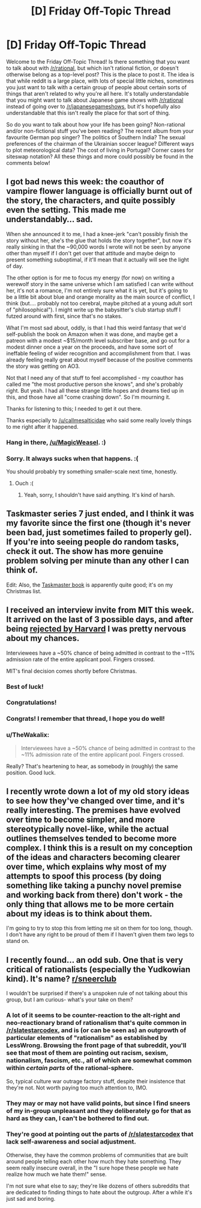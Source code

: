#+TITLE: [D] Friday Off-Topic Thread

* [D] Friday Off-Topic Thread
:PROPERTIES:
:Author: AutoModerator
:Score: 21
:DateUnix: 1541775993.0
:DateShort: 2018-Nov-09
:END:
Welcome to the Friday Off-Topic Thread! Is there something that you want to talk about with [[/r/rational]], but which isn't rational fiction, or doesn't otherwise belong as a top-level post? This is the place to post it. The idea is that while reddit is a large place, with lots of special little niches, sometimes you just want to talk with a certain group of people about certain sorts of things that aren't related to why you're all here. It's totally understandable that you might want to talk about Japanese game shows with [[/r/rational]] instead of going over to [[/r/japanesegameshows]], but it's hopefully also understandable that this isn't really the place for that sort of thing.

So do you want to talk about how your life has been going? Non-rational and/or non-fictional stuff you've been reading? The recent album from your favourite German pop singer? The politics of Southern India? The sexual preferences of the chairman of the Ukrainian soccer league? Different ways to plot meteorological data? The cost of living in Portugal? Corner cases for siteswap notation? All these things and more could possibly be found in the comments below!


** I got bad news this week: the coauthor of vampire flower language is officially burnt out of the story, the characters, and quite possibly even the setting. This made me understandably... sad.

When she announced it to me, I had a knee-jerk "can't possibly finish the story without her, she's the glue that holds the story together", but now it's really sinking in that the ~90,000 words I wrote will not be seen by anyone other than myself if I don't get over that attitude and maybe deign to present something suboptimal, if it'll mean that it actually will see the light of day.

The other option is for me to focus my energy (for now) on writing a werewolf story in the same universe which I am satisfied I can write without her, it's not a romance, I'm not entirely sure what it is yet, but it's going to be a little bit about blue and orange morality as the main source of conflict, I think (but.... probably not too cerebral, maybe pitched at a young adult sort of "philosophical"). I might write up the babysitter's club startup stuff I futzed around with first, since that's no stakes.

What I'm most sad about, oddly, is that I had this weird fantasy that we'd self-publish the book on Amazon when it was done, and maybe get a patreon with a modest ~$15/month level subscriber base, and go out for a modest dinner once a year on the proceeds, and have some sort of ineffable feeling of wider recognition and accomplishment from that. I was already feeling really great about myself because of the positive comments the story was getting on AO3.

Not that I need any of that stuff to feel accomplished - my coauthor has called me "the most productive person she knows", and she's probably right. But yeah. I had all these strange little hopes and dreams tied up in this, and those have all "come crashing down". So I'm mourning it.

Thanks for listening to this; I needed to get it out there.

Thanks especially to [[/u/callmesalticidae]] who said some really lovely things to me right after it happened.
:PROPERTIES:
:Author: MagicWeasel
:Score: 17
:DateUnix: 1541801846.0
:DateShort: 2018-Nov-10
:END:

*** Hang in there, [[/u/MagicWeasel]]. :)
:PROPERTIES:
:Author: SeekingImmortality
:Score: 10
:DateUnix: 1541803141.0
:DateShort: 2018-Nov-10
:END:


*** Sorry. It always sucks when that happens. :(

You should probably try something smaller-scale next time, honestly.
:PROPERTIES:
:Author: CouteauBleu
:Score: 5
:DateUnix: 1541852810.0
:DateShort: 2018-Nov-10
:END:

**** Ouch :(
:PROPERTIES:
:Author: MagicWeasel
:Score: 3
:DateUnix: 1541856459.0
:DateShort: 2018-Nov-10
:END:

***** Yeah, sorry, I shouldn't have said anything. It's kind of harsh.
:PROPERTIES:
:Author: CouteauBleu
:Score: 3
:DateUnix: 1541886696.0
:DateShort: 2018-Nov-11
:END:


** Taskmaster series 7 just ended, and I think it was my favorite since the first one (though it's never been bad, just sometimes failed to properly gel). If you're into seeing people do random tasks, check it out. The show has more genuine problem solving per minute than any other I can think of.

Edit: Also, the [[https://www.amazon.com/Taskmaster-Extraordinary-Tasks-Ordinary-People/dp/1785943588][Taskmaster book]] is apparently quite good; it's on my Christmas list.
:PROPERTIES:
:Author: alexanderwales
:Score: 10
:DateUnix: 1541780444.0
:DateShort: 2018-Nov-09
:END:


** I received an interview invite from MIT this week. It arrived on the last of 3 possible days, and after being [[https://www.reddit.com/r/rational/comments/9nl1og/z/e7nll9u][rejected by Harvard]] I was pretty nervous about my chances.

Interviewees have a ~50% chance of being admitted in contrast to the ~11% admission rate of the entire applicant pool. Fingers crossed.

MIT's final decision comes shortly before Christmas.
:PROPERTIES:
:Author: ratthrow
:Score: 17
:DateUnix: 1541782694.0
:DateShort: 2018-Nov-09
:END:

*** Best of luck!
:PROPERTIES:
:Author: SeekingImmortality
:Score: 5
:DateUnix: 1541803214.0
:DateShort: 2018-Nov-10
:END:


*** Congratulations!
:PROPERTIES:
:Author: PeridexisErrant
:Score: 4
:DateUnix: 1541804635.0
:DateShort: 2018-Nov-10
:END:


*** Congrats! I remember that thread, I hope you do well!
:PROPERTIES:
:Author: Imperialgecko
:Score: 3
:DateUnix: 1541839349.0
:DateShort: 2018-Nov-10
:END:


*** u/TheWakalix:
#+begin_quote
  Interviewees have a ~50% chance of being admitted in contrast to the ~11% admission rate of the entire applicant pool. Fingers crossed.
#+end_quote

Really? That's heartening to hear, as somebody in (roughly) the same position. Good luck.
:PROPERTIES:
:Author: TheWakalix
:Score: 1
:DateUnix: 1543093618.0
:DateShort: 2018-Nov-25
:END:


** I recently wrote down a lot of my old story ideas to see how they've changed over time, and it's really interesting. The premises have evolved over time to become simpler, and more stereotypically novel-like, while the actual outlines themselves tended to become more complex. I think this is a result on my conception of the ideas and characters becoming clearer over time, which explains why most of my attempts to spoof this process (by doing something like taking a punchy novel premise and working back from there) don't work - the only thing that allows me to be more certain about my ideas is to think about them.

I'm going to try to stop this from letting me sit on them for too long, though. I don't have any right to be proud of them if I haven't given them two legs to stand on.
:PROPERTIES:
:Author: Tandemmirror
:Score: 9
:DateUnix: 1541784099.0
:DateShort: 2018-Nov-09
:END:


** I recently found... an odd sub. One that is very critical of rationalists (especially the Yudkowian kind). It's name? [[https://www.reddit.com/r/SneerClub/][r/sneerclub]]

I wouldn't be surprised if there's a unspoken rule of not talking about this group, but I am curious- what's your take on them?
:PROPERTIES:
:Author: PurposefulZephyr
:Score: 6
:DateUnix: 1541795630.0
:DateShort: 2018-Nov-10
:END:

*** A lot of it seems to be counter-reaction to the alt-right and neo-reactionary brand of rationalism that's quite common in [[/r/slatestarcodex]], and is (or can be seen as) an outgrowth of particular elements of "rationalism" as established by LessWrong. Browsing the front page of that subreddit, you'll see that most of them are pointing out racism, sexism, nationalism, fascism, etc., all of which are somewhat common within /certain parts/ of the rational-sphere.

So, typical culture war outrage factory stuff, despite their insistence that they're not. Not worth paying too much attention to, IMO.
:PROPERTIES:
:Author: alexanderwales
:Score: 22
:DateUnix: 1541797349.0
:DateShort: 2018-Nov-10
:END:


*** They may or may not have valid points, but since I find sneers of my in-group unpleasant and they deliberately go for that as hard as they can, I can't be bothered to find out.
:PROPERTIES:
:Author: Roxolan
:Score: 8
:DateUnix: 1541796325.0
:DateShort: 2018-Nov-10
:END:


*** They're good at pointing out the parts of [[/r/slatestarcodex]] that lack self-awareness and social adjustment.

Otherwise, they have the common problems of communities that are built around people telling each other how much they hate something. They seem really insecure overall, in the "I sure hope these people we hate realize how much we hate them!" sense.

I'm not sure what else to say; they're like dozens of others subreddits that are dedicated to finding things to hate about the outgroup. After a while it's just sad and boring.
:PROPERTIES:
:Author: CouteauBleu
:Score: 6
:DateUnix: 1541812778.0
:DateShort: 2018-Nov-10
:END:

